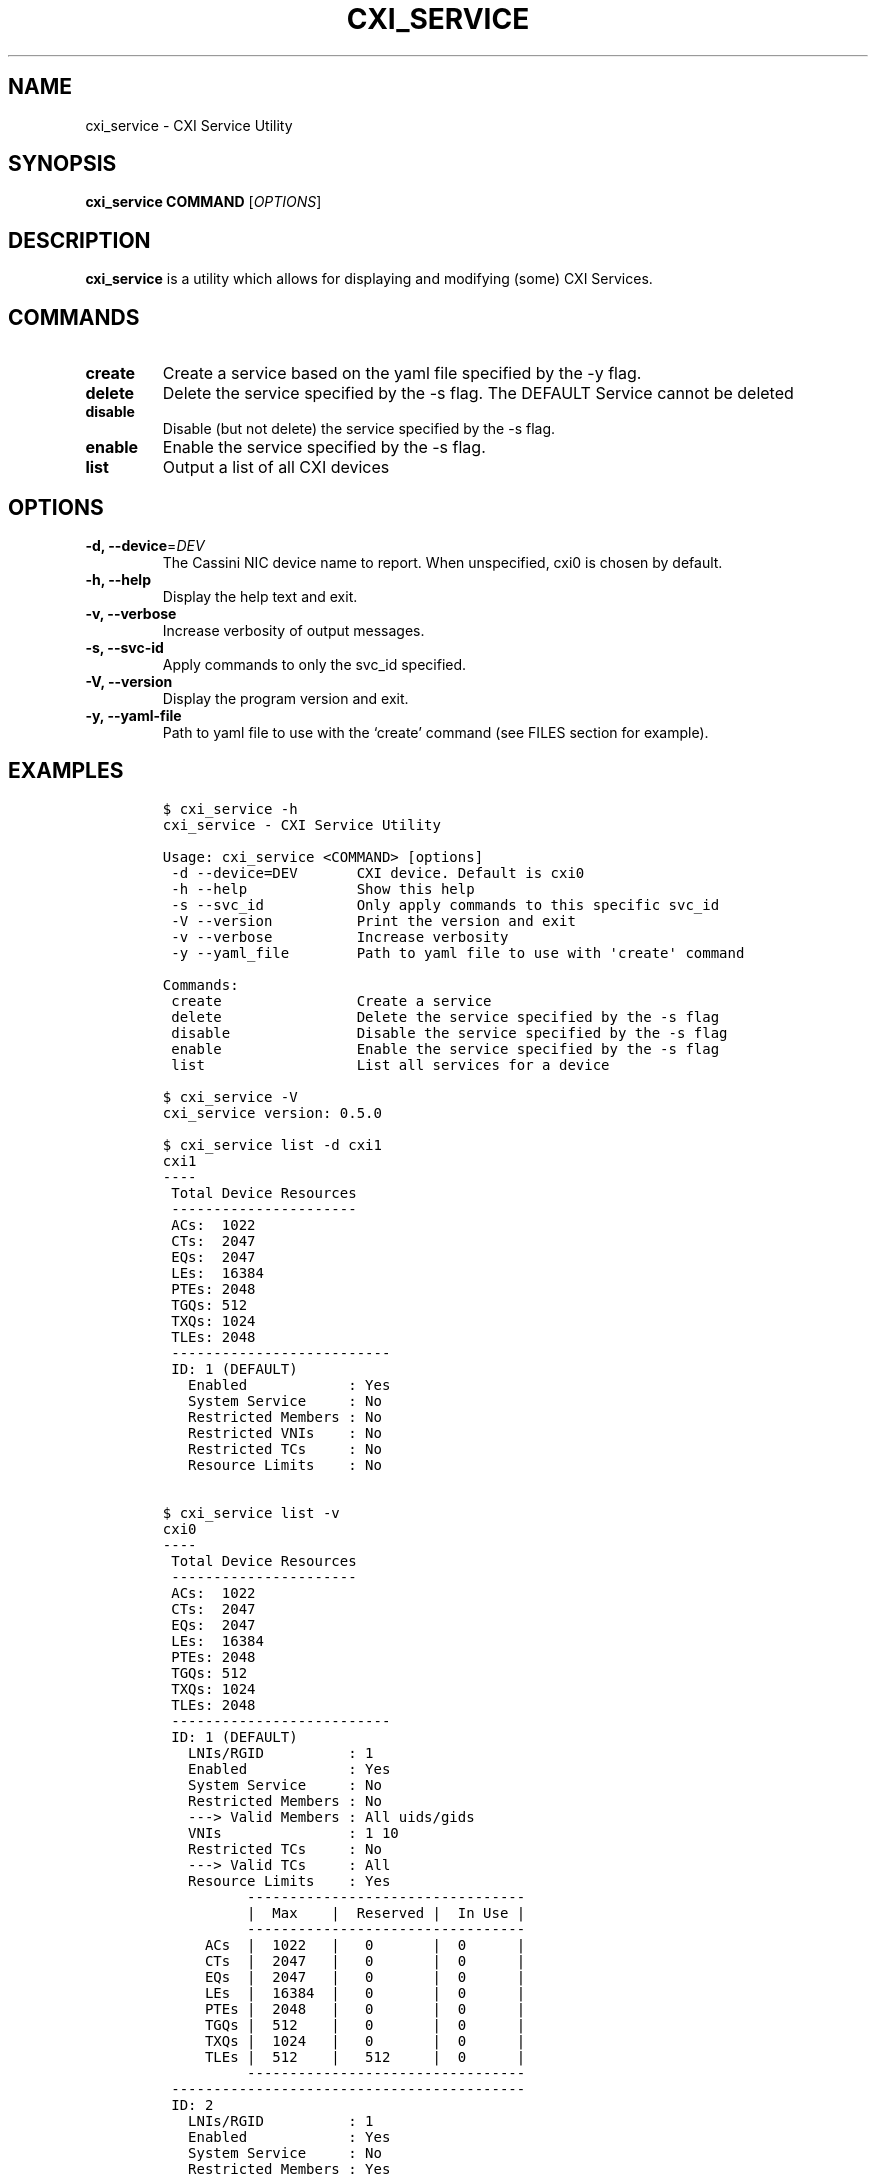 .\" Automatically generated by Pandoc 2.18
.\"
.\" Define V font for inline verbatim, using C font in formats
.\" that render this, and otherwise B font.
.ie "\f[CB]x\f[]"x" \{\
. ftr V B
. ftr VI BI
. ftr VB B
. ftr VBI BI
.\}
.el \{\
. ftr V CR
. ftr VI CI
. ftr VB CB
. ftr VBI CBI
.\}
.TH "CXI_SERVICE" "1" "2022-07-19" "Version 0.4.0" "CXI Services"
.hy
.SH NAME
.PP
cxi_service - CXI Service Utility
.SH SYNOPSIS
.PP
\f[B]cxi_service\f[R] \f[B]COMMAND\f[R] [\f[I]OPTIONS\f[R]]
.SH DESCRIPTION
.PP
\f[B]cxi_service\f[R] is a utility which allows for displaying and
modifying (some) CXI Services.
.SH COMMANDS
.TP
\f[B]create\f[R]
Create a service based on the yaml file specified by the -y flag.
.TP
\f[B]delete\f[R]
Delete the service specified by the -s flag.
The DEFAULT Service cannot be deleted
.TP
\f[B]disable\f[R]
Disable (but not delete) the service specified by the -s flag.
.TP
\f[B]enable\f[R]
Enable the service specified by the -s flag.
.TP
\f[B]list\f[R]
Output a list of all CXI devices
.SH OPTIONS
.TP
\f[B]-d, --device\f[R]=\f[I]DEV\f[R]
The Cassini NIC device name to report.
When unspecified, cxi0 is chosen by default.
.TP
\f[B]-h, --help\f[R]
Display the help text and exit.
.TP
\f[B]-v, --verbose\f[R]
Increase verbosity of output messages.
.TP
\f[B]-s, --svc-id\f[R]
Apply commands to only the svc_id specified.
.TP
\f[B]-V, --version\f[R]
Display the program version and exit.
.TP
\f[B]-y, --yaml-file\f[R]
Path to yaml file to use with the `create' command (see FILES section
for example).
.SH EXAMPLES
.IP
.nf
\f[C]
$ cxi_service -h
cxi_service - CXI Service Utility

Usage: cxi_service <COMMAND> [options]
 -d --device=DEV       CXI device. Default is cxi0
 -h --help             Show this help
 -s --svc_id           Only apply commands to this specific svc_id
 -V --version          Print the version and exit
 -v --verbose          Increase verbosity
 -y --yaml_file        Path to yaml file to use with \[aq]create\[aq] command

Commands:
 create                Create a service
 delete                Delete the service specified by the -s flag
 disable               Disable the service specified by the -s flag
 enable                Enable the service specified by the -s flag
 list                  List all services for a device

$ cxi_service -V
cxi_service version: 0.5.0

$ cxi_service list -d cxi1
cxi1
----
 Total Device Resources
 ----------------------
 ACs:  1022
 CTs:  2047
 EQs:  2047
 LEs:  16384
 PTEs: 2048
 TGQs: 512
 TXQs: 1024
 TLEs: 2048
 --------------------------
 ID: 1 (DEFAULT)
   Enabled            : Yes
   System Service     : No
   Restricted Members : No
   Restricted VNIs    : No
   Restricted TCs     : No
   Resource Limits    : No


$ cxi_service list -v
cxi0
----
 Total Device Resources
 ----------------------
 ACs:  1022
 CTs:  2047
 EQs:  2047
 LEs:  16384
 PTEs: 2048
 TGQs: 512
 TXQs: 1024
 TLEs: 2048
 --------------------------
 ID: 1 (DEFAULT)
   LNIs/RGID          : 1
   Enabled            : Yes
   System Service     : No
   Restricted Members : No
   ---> Valid Members : All uids/gids
   VNIs               : 1 10
   Restricted TCs     : No
   ---> Valid TCs     : All
   Resource Limits    : Yes
          ---------------------------------
          |  Max    |  Reserved |  In Use |
          ---------------------------------
     ACs  |  1022   |   0       |  0      |
     CTs  |  2047   |   0       |  0      |
     EQs  |  2047   |   0       |  0      |
     LEs  |  16384  |   0       |  0      |
     PTEs |  2048   |   0       |  0      |
     TGQs |  512    |   0       |  0      |
     TXQs |  1024   |   0       |  0      |
     TLEs |  512    |   512     |  0      |
          ---------------------------------
 ------------------------------------------
 ID: 2
   LNIs/RGID          : 1
   Enabled            : Yes
   System Service     : No
   Restricted Members : Yes
   ---> Valid Members : uid=1 gid=2
   VNIs               : 64-127
   Exclusive CP       : Yes
   Restricted TCs     : Yes
   ---> Valid TCs     : DEDICATED_ACCESS LOW_LATENCY BULK_DATA BEST_EFFORT
   Resource Limits    : Yes
          ---------------------------------
          |  Max    |  Reserved |  In Use |
          ---------------------------------
     ACs  |  1      |   1       |  0      |
     CTs  |  1      |   1       |  0      |
     EQs  |  1      |   1       |  0      |
     LEs  |  1      |   1       |  0      |
     PTEs |  1      |   1       |  0      |
     TGQs |  1      |   1       |  0      |
     TXQs |  1      |   1       |  0      |
     TLEs |  9      |   9       |  0      |
          ---------------------------------

$ cxi_service list --svc_id 1
 --------------------------
 ID: 1 (DEFAULT)
   LNIs/RGID          : 1
   Enabled            : Yes
   System Service     : No
   Restricted Members : No
   Restricted TCs     : No
   Resource Limits    : Yes


$ cxi_service delete -s 1
cxi_service: Default service cannot be deleted.

$ cxi_service delete -s 2
Successfully deleted service: 2

$ cxi_service create -y $PATH_TO_YAML_FILE

# FILES

 _share/cxi/cxi_service_template.yaml_
\f[R]
.fi
.PP
Sample yaml file to be used with the \[lq]create\[rq] command
\[ga]\[ga]\[ga]
.SH SEE ALSO
.PP
\f[B]cxi_service\f[R](7)
